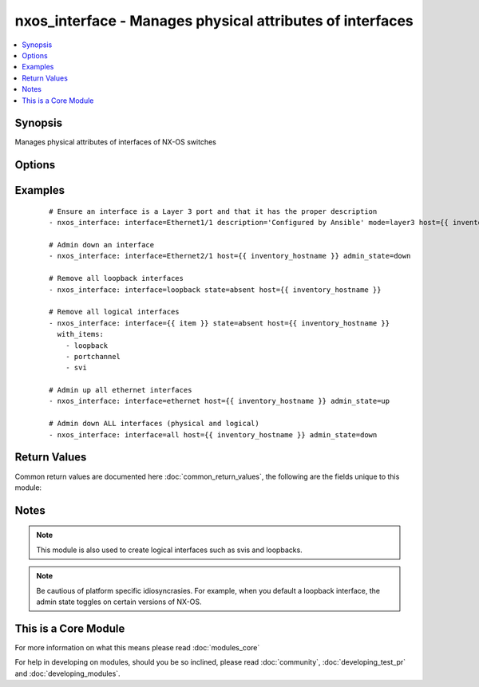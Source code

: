 .. _nxos_interface:


nxos_interface - Manages physical attributes of interfaces
++++++++++++++++++++++++++++++++++++++++++++++++++++++++++

.. versionadded:: 2.1


.. contents::
   :local:
   :depth: 1


Synopsis
--------

Manages physical attributes of interfaces of NX-OS switches




Options
-------

.. raw:: html

    <table border=1 cellpadding=4>
    <tr>
    <th class="head">parameter</th>
    <th class="head">required</th>
    <th class="head">default</th>
    <th class="head">choices</th>
    <th class="head">comments</th>
    </tr>
            <tr>
    <td>admin_state<br/><div style="font-size: small;"></div></td>
    <td>no</td>
    <td>up</td>
        <td><ul><li>up</li><li>down</li></ul></td>
        <td><div>Administrative state of the interface</div></td></tr>
            <tr>
    <td>description<br/><div style="font-size: small;"></div></td>
    <td>no</td>
    <td></td>
        <td><ul></ul></td>
        <td><div>Interface description</div></td></tr>
            <tr>
    <td>interface<br/><div style="font-size: small;"></div></td>
    <td>yes</td>
    <td></td>
        <td><ul></ul></td>
        <td><div>Full name of interface, i.e. Ethernet1/1, port-channel10.</div></td></tr>
            <tr>
    <td>mode<br/><div style="font-size: small;"></div></td>
    <td>no</td>
    <td></td>
        <td><ul><li>layer2</li><li>layer3</li></ul></td>
        <td><div>Manage Layer 2 or Layer 3 state of the interface</div></td></tr>
            <tr>
    <td>state<br/><div style="font-size: small;"></div></td>
    <td>yes</td>
    <td>present</td>
        <td><ul><li>present</li><li>absent</li><li>default</li></ul></td>
        <td><div>Specify desired state of the resource</div></td></tr>
        </table>
    </br>



Examples
--------

 ::

    # Ensure an interface is a Layer 3 port and that it has the proper description
    - nxos_interface: interface=Ethernet1/1 description='Configured by Ansible' mode=layer3 host={{ inventory_hostname }}
    
    # Admin down an interface
    - nxos_interface: interface=Ethernet2/1 host={{ inventory_hostname }} admin_state=down
    
    # Remove all loopback interfaces
    - nxos_interface: interface=loopback state=absent host={{ inventory_hostname }}
    
    # Remove all logical interfaces
    - nxos_interface: interface={{ item }} state=absent host={{ inventory_hostname }}
      with_items:
        - loopback
        - portchannel
        - svi
    
    # Admin up all ethernet interfaces
    - nxos_interface: interface=ethernet host={{ inventory_hostname }} admin_state=up
    
    # Admin down ALL interfaces (physical and logical)
    - nxos_interface: interface=all host={{ inventory_hostname }} admin_state=down
    

Return Values
-------------

Common return values are documented here :doc:`common_return_values`, the following are the fields unique to this module:

.. raw:: html

    <table border=1 cellpadding=4>
    <tr>
    <th class="head">name</th>
    <th class="head">description</th>
    <th class="head">returned</th>
    <th class="head">type</th>
    <th class="head">sample</th>
    </tr>

        <tr>
        <td> state </td>
        <td> state as sent in from the playbook </td>
        <td align=center> always </td>
        <td align=center> string </td>
        <td align=center> present </td>
    </tr>
            <tr>
        <td> updates </td>
        <td> command list sent to the device </td>
        <td align=center> always </td>
        <td align=center> list </td>
        <td align=center> ['interface port-channel101', 'shutdown'] </td>
    </tr>
            <tr>
        <td> proposed </td>
        <td> k/v pairs of parameters passed into module </td>
        <td align=center> always </td>
        <td align=center> dict </td>
        <td align=center> {'admin_state': 'down'} </td>
    </tr>
            <tr>
        <td> end_state </td>
        <td> k/v pairs of switchport after module execution </td>
        <td align=center> always </td>
        <td align=center> dict or null </td>
        <td align=center> {'interface': 'port-channel101', 'admin_state': 'down', 'type': 'portchannel', 'description': 'None', 'mode': 'layer2'} </td>
    </tr>
            <tr>
        <td> changed </td>
        <td> check to see if a change was made on the device </td>
        <td align=center> always </td>
        <td align=center> boolean </td>
        <td align=center> True </td>
    </tr>
            <tr>
        <td> existing </td>
        <td> k/v pairs of existing switchport </td>
        <td align=center>  </td>
        <td align=center> dict </td>
        <td align=center> {'interface': 'port-channel101', 'admin_state': 'up', 'type': 'portchannel', 'description': 'None', 'mode': 'layer2'} </td>
    </tr>
        
    </table>
    </br></br>

Notes
-----

.. note:: This module is also used to create logical interfaces such as svis and loopbacks.
.. note:: Be cautious of platform specific idiosyncrasies. For example, when you default a loopback interface, the admin state toggles on certain versions of NX-OS.


    
This is a Core Module
---------------------

For more information on what this means please read :doc:`modules_core`

    
For help in developing on modules, should you be so inclined, please read :doc:`community`, :doc:`developing_test_pr` and :doc:`developing_modules`.

